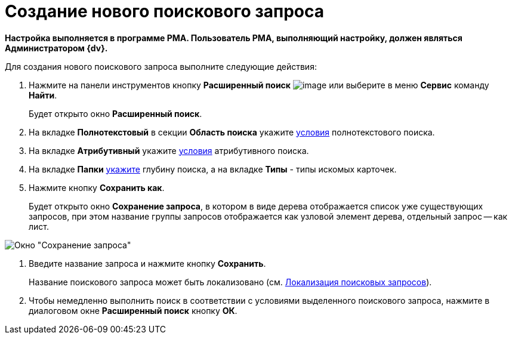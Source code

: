 = Создание нового поискового запроса

*Настройка выполняется в программе РМА. Пользователь РМА, выполняющий настройку, должен являться Администратором {dv}.*

Для создания нового поискового запроса выполните следующие действия:

. Нажмите на панели инструментов кнопку *Расширенный поиск* image:buttons/Search_Advanced.png[image] или выберите в меню *Сервис* команду *Найти*.
+
Будет открыто окно *Расширенный поиск*.
. На вкладке *Полнотекстовый* в секции *Область поиска* укажите xref:Search_Setting_FullText_Search.adoc[условия] полнотекстового поиска.
. На вкладке *Атрибутивный* укажите xref:Search_Setting_Attributive_Search.adoc[условия] атрибутивного поиска.
. На вкладке *Папки* xref:Search_Setting_Search_Area.adoc[укажите] глубину поиска, а на вкладке *Типы* - типы искомых карточек.
. Нажмите кнопку *Сохранить как*.
+
Будет открыто окно *Сохранение запроса*, в котором в виде дерева отображается список уже существующих запросов, при этом название группы запросов отображается как узловой элемент дерева, отдельный запрос -- как лист.

image::Saving_Request.png[Окно "Сохранение запроса"]
. Введите название запроса и нажмите кнопку *Сохранить*.
+
Название поискового запроса может быть локализовано (см. xref:SearchLocalization.adoc[Локализация поисковых запросов]).
. Чтобы немедленно выполнить поиск в соответствии с условиями выделенного поискового запроса, нажмите в диалоговом окне *Расширенный поиск* кнопку *ОК*.
